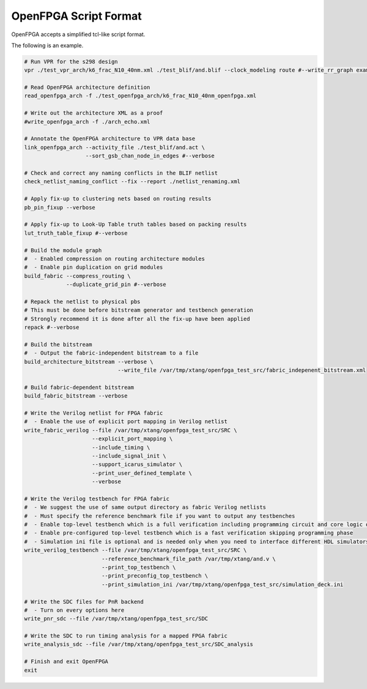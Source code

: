 .. _openfpga_script_format:

OpenFPGA Script Format
----------------------

OpenFPGA accepts a simplified tcl-like script format.

.. option:: Comments
   
   Any content after a ``#`` will be treated as comments.
   Comments will not be executed.

  .. note:: comments can be added inline or as a new line. See the example below

.. option:: Continued line
  
   Lines to be continued should be finished with ``\``.
   Continued lines will be conjuncted and executed as one line
 
  .. note:: please ensure necessary spaces. Otherwise it may cause command parser fail.

The following is an example.

.. code-block:: python

  # Run VPR for the s298 design
  vpr ./test_vpr_arch/k6_frac_N10_40nm.xml ./test_blif/and.blif --clock_modeling route #--write_rr_graph example_rr_graph.xml
  
  # Read OpenFPGA architecture definition
  read_openfpga_arch -f ./test_openfpga_arch/k6_frac_N10_40nm_openfpga.xml
  
  # Write out the architecture XML as a proof
  #write_openfpga_arch -f ./arch_echo.xml
  
  # Annotate the OpenFPGA architecture to VPR data base
  link_openfpga_arch --activity_file ./test_blif/and.act \
                     --sort_gsb_chan_node_in_edges #--verbose
  
  # Check and correct any naming conflicts in the BLIF netlist
  check_netlist_naming_conflict --fix --report ./netlist_renaming.xml
  
  # Apply fix-up to clustering nets based on routing results
  pb_pin_fixup --verbose
  
  # Apply fix-up to Look-Up Table truth tables based on packing results
  lut_truth_table_fixup #--verbose
  
  # Build the module graph 
  #  - Enabled compression on routing architecture modules
  #  - Enable pin duplication on grid modules 
  build_fabric --compress_routing \
               --duplicate_grid_pin #--verbose
  
  # Repack the netlist to physical pbs
  # This must be done before bitstream generator and testbench generation
  # Strongly recommend it is done after all the fix-up have been applied
  repack #--verbose
  
  # Build the bitstream 
  #  - Output the fabric-independent bitstream to a file
  build_architecture_bitstream --verbose \
                               --write_file /var/tmp/xtang/openfpga_test_src/fabric_indepenent_bitstream.xml
  
  # Build fabric-dependent bitstream
  build_fabric_bitstream --verbose
  
  # Write the Verilog netlist for FPGA fabric
  #  - Enable the use of explicit port mapping in Verilog netlist
  write_fabric_verilog --file /var/tmp/xtang/openfpga_test_src/SRC \
                       --explicit_port_mapping \
                       --include_timing \
                       --include_signal_init \
                       --support_icarus_simulator \
                       --print_user_defined_template \
                       --verbose
  
  # Write the Verilog testbench for FPGA fabric
  #  - We suggest the use of same output directory as fabric Verilog netlists
  #  - Must specify the reference benchmark file if you want to output any testbenches
  #  - Enable top-level testbench which is a full verification including programming circuit and core logic of FPGA
  #  - Enable pre-configured top-level testbench which is a fast verification skipping programming phase
  #  - Simulation ini file is optional and is needed only when you need to interface different HDL simulators using openfpga flow-run scripts
  write_verilog_testbench --file /var/tmp/xtang/openfpga_test_src/SRC \
                          --reference_benchmark_file_path /var/tmp/xtang/and.v \
                          --print_top_testbench \
                          --print_preconfig_top_testbench \
                          --print_simulation_ini /var/tmp/xtang/openfpga_test_src/simulation_deck.ini
  
  # Write the SDC files for PnR backend
  #  - Turn on every options here 
  write_pnr_sdc --file /var/tmp/xtang/openfpga_test_src/SDC 
  
  # Write the SDC to run timing analysis for a mapped FPGA fabric
  write_analysis_sdc --file /var/tmp/xtang/openfpga_test_src/SDC_analysis
  
  # Finish and exit OpenFPGA
  exit
